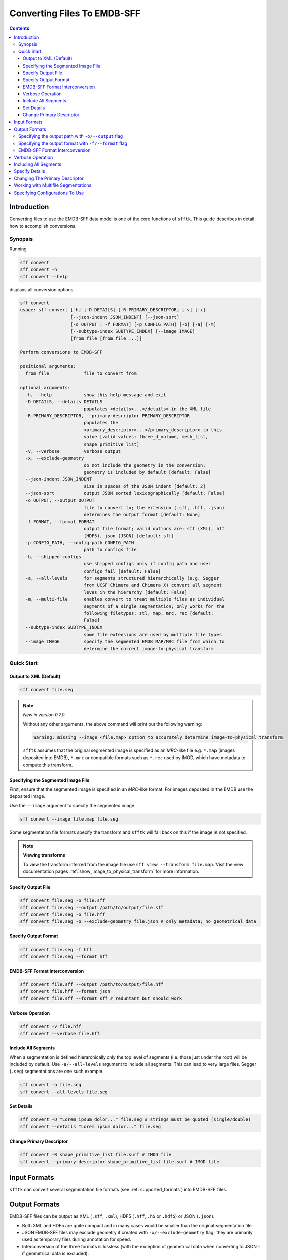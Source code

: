 ============================
Converting Files To EMDB-SFF
============================

.. contents::

Introduction
============

Converting files to use the EMDB-SFF data model is one of the core functions 
of ``sfftk``. This guide describes in detail how to accomplish conversions.

Synopsis
--------

Running

.. code:: bash

    sff convert
    sff convert -h
    sff convert --help

displays all conversion options.

.. code:: bash

    sff convert
    usage: sff convert [-h] [-D DETAILS] [-R PRIMARY_DESCRIPTOR] [-v] [-x]
                       [--json-indent JSON_INDENT] [--json-sort]
                       [-o OUTPUT | -f FORMAT] [-p CONFIG_PATH] [-b] [-a] [-m]
                       [--subtype-index SUBTYPE_INDEX] [--image IMAGE]
                       [from_file [from_file ...]]

    Perform conversions to EMDB-SFF

    positional arguments:
      from_file             file to convert from

    optional arguments:
      -h, --help            show this help message and exit
      -D DETAILS, --details DETAILS
                            populates <details>...</details> in the XML file
      -R PRIMARY_DESCRIPTOR, --primary-descriptor PRIMARY_DESCRIPTOR
                            populates the
                            <primary_descriptor>...</primary_descriptor> to this
                            value [valid values: three_d_volume, mesh_list,
                            shape_primitive_list]
      -v, --verbose         verbose output
      -x, --exclude-geometry
                            do not include the geometry in the conversion;
                            geometry is included by default [default: False]
      --json-indent JSON_INDENT
                            size in spaces of the JSON indent [default: 2]
      --json-sort           output JSON sorted lexicographically [default: False]
      -o OUTPUT, --output OUTPUT
                            file to convert to; the extension (.sff, .hff, .json)
                            determines the output format [default: None]
      -f FORMAT, --format FORMAT
                            output file format; valid options are: sff (XML), hff
                            (HDF5), json (JSON) [default: sff]
      -p CONFIG_PATH, --config-path CONFIG_PATH
                            path to configs file
      -b, --shipped-configs
                            use shipped configs only if config path and user
                            configs fail [default: False]
      -a, --all-levels      for segments structured hierarchically (e.g. Segger
                            from UCSF Chimera and Chimera X) convert all segment
                            leves in the hierarchy [default: False]
      -m, --multi-file      enables convert to treat multiple files as individual
                            segments of a single segmentation; only works for the
                            following filetypes: stl, map, mrc, rec [default:
                            False]
      --subtype-index SUBTYPE_INDEX
                            some file extensions are used by multiple file types
      --image IMAGE         specify the segmented EMDB MAP/MRC file from which to
                            determine the correct image-to-physical transform


Quick Start
-----------

Output to XML (Default)
~~~~~~~~~~~~~~~~~~~~~~~

.. code:: bash

    sff convert file.seg

.. note:: `New in version 0.7.0.`

    Without any other arguments, the above command will print out the following warning:

    .. code:: bash

        Warning: missing --image <file.map> option to accurately determine image-to-physical transform

    ``sfftk`` assumes that the original segmented image is specified as an `MRC`-like file e.g. ``*.map`` (images deposited into EMDB), ``*.mrc`` or compatible formats such as ``*.rec`` used by IMOD, which have metadata to compute this transform.

Specifying the Segmented Image File
~~~~~~~~~~~~~~~~~~~~~~~~~~~~~~~~~~~

First, ensure that the segmented image is specified in an `MRC`-like format. For images deposited in the EMDB use the deposited image.

Use the ``--image`` argument to specify the segmented image.

.. code:: bash

    sff convert --image file.map file.seg

Some segmentation file formats specify the transform and ``sfftk`` will fall back on this if the image is not specified.

.. note:: **Viewing transforms**

    To view the transform inferred from the image file use ``sff view --transform file.map``. Visit the view documentation pages :ref:`show_image_to_physical_transform` for more information.


Specify Output File
~~~~~~~~~~~~~~~~~~~

.. code:: bash

    sff convert file.seg -o file.sff
    sff convert file.seg --output /path/to/output/file.sff
    sff convert file.seg -o file.hff
    sff convert file.seg -o --exclude-geometry file.json # only metadata; no geometrical data

Specify Output Format
~~~~~~~~~~~~~~~~~~~~~

.. code:: bash

    sff convert file.seg -f hff
    sff convert file.seg --format hff

EMDB-SFF Format Interconversion
~~~~~~~~~~~~~~~~~~~~~~~~~~~~~~~

.. code:: bash

    sff convert file.sff --output /path/to/output/file.hff
    sff convert file.hff --format json
    sff convert file.sff --format sff # reduntant but should work

Verbose Operation
~~~~~~~~~~~~~~~~~

.. code:: bash

    sff convert -v file.hff
    sff convert --verbose file.hff

Include All Segments
~~~~~~~~~~~~~~~~~~~~

When a segmentation is defined hierarchically only the top level of segments (i.e. those just under the root) will
be included by default. Use ``-a/--all-levels`` argument to include all segments. This can lead to very large files.
Segger (``.seg``) segmentations are one such example.

.. code:: bash

    sff convert -a file.seg
    sff convert --all-levels file.seg

Set Details
~~~~~~~~~~~

.. code:: bash

    sff convert -D "Lorem ipsum dolor..." file.seg # strings must be quoted (single/double)
    sff convert --details "Lorem ipsum dolor..." file.seg

Change Primary Descriptor
~~~~~~~~~~~~~~~~~~~~~~~~~

.. code:: bash

    sff convert -R shape_primitive_list file.surf # IMOD file
    sff convert --primary-descriptor shape_primitive_list file.surf # IMOD file


Input Formats
=============

``sfftk`` can convert several segmentation file formats (see
:ref:`supported_formats`) into EMDB-SFF files.


.. _output_formats:

Output Formats
==============

EMDB-SFF files can be output as XML (``.sff``, ``.xml``), HDF5 (``.hff``, ``.h5`` or ``.hdf5``) or JSON
(``.json``).

- Both XML and HDF5 are quite compact and in many cases would be smaller than the original segmentation file.

- JSON EMDB-SFF files may exclude geometry if created with ``-x/--exclude-geometry`` flag; they are primarily
  used as temporary files during annotation for speed.

- Interconversion of the three formats is lossless (with the exception of
  geometrical data when converting to JSON - if geometrical data is excluded).

There are two ways to perform conversion:

-  Specifying the output path with ``-o/--output`` flag

-  Specifying the output format with ``-f/--format`` flag

Specifying the output path with ``-o/--output`` flag
----------------------------------------------------

Conversion is performed as follows:

.. code:: bash

    sff convert file.seg -o file.sff
    sff convert file.seg --output /path/to/output/file.sff

The output file extension determines the output format i.e.

.. code:: bash

    sff convert file.seg -o file.hff

will result in an HDF5 file while

.. code:: bash

    sff convert file.seg --output file.json

will be a JSON file.

Specifying the output format with ``-f/--format`` flag
-------------------------------------------------------

The -f/--format options ensures that the output file will be in the same 
directory as the original segmentation file. The ``-f`` flag takes one of three
values:

-  ``sff`` for XML files

-  ``hff`` for HDF5 files

-  ``json`` for JSON files.

Any other value raises an error.

.. code:: bash

    sff convert file.seg -f hff
    sff convert file.seg --format hff

The default format (if none is specified) is ``sff`` (XML).

.. code:: bash

    sff convert file.seg

results in file.sff as output.

EMDB-SFF Format Interconversion
-------------------------------

It is also possible to perform interconversions between XML, HDF5 and JSON 
EMDB-SFF files.

.. code:: bash

    sff convert file.sff --output /path/to/output/file.hff

or using ``--format``

.. code:: bash

    sff convert file.hff --format json

Even null conversions are possible:

.. code:: bash

    sff convert file.sff --format sff

Conversions from JSON to XML/HDF5 where the latter excluded the geometry will not reinstate the geometrical
description information.

Verbose Operation
=================

As with many Linux shell programs the ``-v/--verbose`` option prints status 
information on the terminal.

.. code:: bash

    sff convert --verbose file.hff
    Tue Sep 12 15:29:18 2017 Seting output file to file.sff
    Tue Sep 12 15:29:18 2017 Converting from EMDB-SFF (HDF5) file file.hff
    Tue Sep 12 15:30:03 2017 Created SFFSegmentation object
    Tue Sep 12 15:30:03 2017 Exporting to file.sff
    Tue Sep 12 15:30:07 2017 Done

Including All Segments
=================================

Segger segmentations include hundreds to thousands of sub-segmentations due to 
how the algorithm it uses (watershed algorithm) to segment the volume. 
The segmentations thus form a tree with the root having an ID of zero. 
Mostly, we are only interested in the children of the root which are in
themselves roots of another tree. By default we only transfer the
children of the global root into the EMDB-SFF file.

Consider the following tree of segments:

.. image:: converting-01.png

The segmentation contains different levels commencing from the root down, with 
children segments *contained within* parent segments. Specifying 
``-a/--all-levels`` treats all children of the *root* as segments and
includes all segments. Therefore, running

.. code:: bash

    sff convert --all-levels file.seg

on the above will produce an EMDB-SFF file with hundreds of segments. The default operation
results in a more compact file.

Specify Details
===============

The EMDB-SFF data model provides for an optional ``<details/>`` tag for 
auxilliary information. The contents of this option will be put into 
``<details/>.``

.. code:: bash

    sff convert --details "Lorem ipsum dolor..." file.seg

.. todo::

    Allow a user to pass a **file** whose contents will be inserted into ``<details/>``.


Changing The Primary Descriptor
===============================

The EMDB-SFF data model provides for three possible geometrical descriptors: 
`meshes (mesh_list), shape primitives (shape_primitive_list)` and
`3D volumes (three_d_volume)`.
 
In some cases, such as with IMOD segmentations, more than one geometrical 
descriptor may have been specified for the same segmentations.
 
The mandatory ``<primaryDescriptor/>`` field specifies the main geometrical
descriptor to be used when performing conversions and other processing tasks. 
Only valid values are allowed; otherwise a ``ValueError`` is raised.

The table below shows valid primary descriptors by file type.

+-------------------+-------------------------------------------------------+
|**File format**    | **Valid primary descriptors**                         |
+===================+=======================================================+
|AmiraMesh          | three_d_volume                                        |
+-------------------+-------------------------------------------------------+
|AmiraHxSurface     | mesh_list                                             |
+-------------------+-------------------------------------------------------+
|SuRVoS             | three_d_volume                                        |
+-------------------+-------------------------------------------------------+
|CCP4 masks         | three_d_volume                                        |
+-------------------+-------------------------------------------------------+
|IMOD               | mesh_list (default), shape_primitive_list             |
+-------------------+-------------------------------------------------------+
|Segger             | three_d_volume                                        |
+-------------------+-------------------------------------------------------+
|STL                | mesh_list                                             |
+-------------------+-------------------------------------------------------+

.. note::

    IMOD files must have a mesh generated using ``imodmesh`` command. Open contours will need to be converted to
    tubes using the ``-t <obj_list>`` option. For example, for an IMOD file ``file.mod`` with three objects all of
    which are open contours we can run:

    .. code-block:: bash

        ~$ imodmesh -t 1,2,3 -d 10 -E -Z 1.0 file.mod

    which convert to tubes objects 1, 2 and 3 (``-t 1,2,3``), cap ends (``-E``) with domes at a scale of 1.0
    (``-Z 1.0``) and a diameter of 10 pixels (``-d 10``).

    You can find out much more about using ``imodmesh`` at `its documentation page <https://bio3d.colorado.edu/imod/doc/man/imodmesh.html>`_.

Note that the primary descriptor should only be changed to a value of a 
geometrical descriptor that is *actually* present in the EMDB-SFF file.

Working with Multifile Segmentations
====================================

Some of the segmentation file formats supported are designed to hold one segment per file.
Therefore, representing a complete segmentation will require multiple files.

Currently the following file formats are multifile by design:

* **CCP4 and related files** - these files store segments as a 3D volume with segment region marked by
  specific voxel values (e.g. ``1`` for *in* segment voxels and ``0`` for the background. Specific file
  formats have ``.mrc``, ``.map`` and ``.rec``.

* **Stereolithography files** - while it is possible to concatenate several STL files into one,
  STL files do not contain metadata such as segment colour. Therefore, it is best to handle them as
  multifiles. STL files have a ``.stl`` extension.

Multifiles utilise the ``-m/--multi-file`` argument followed by all the files each of which should
specify a single segment.

.. code:: bash

    sff convert -m file1.map file2.map file3.map

The above command will use default options and write an EMDB-SFF file to ``file1.sff``. Alternatively,
the user should specify the output file

.. code:: bash

    sff convert -m file1.map file2.map file3.map --output file.sff

Specifying Configurations To Use
=================================

``sfftk`` makes use of persistent configurations which affect how certain operations
are performed. There are three types of configurations detailed in the dedicated 
documentation on configs (see :ref:`configs`) in decreasing order of priority:

- custom configs defined in a ``path/to/sff.conf`` file;

- user configs stored in ``~/.sfftk/sff.conf``;

- shipped configs which will sit with the installed ``sfftk`` package.

Custom configs are invoked using the ``-p/--config-path`` option:

.. code:: bash

    sff convert -p path/to/configs file.seg
    sff convert --config-path path/to/configs file.seg

User configs are default and require no special flags.

Shipped configs use the ``-b/--shipped-configs`` flag with no arguments:

.. code:: bash

    sff convert -b file.am
    sff convert --shipped-configs file.am





